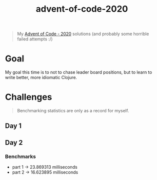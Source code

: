 #+TITLE: advent-of-code-2020

#+begin_quote
My [[https://adventofcode.com/2020][Advent of Code - 2020]] solutions (and probably some horrible failed attempts :/)
#+end_quote

* Goal
My goal this time is to not to chase leader board positions, but to learn to write better, more idiomatic Clojure.

* Challenges
#+begin_quote
Benchmarking statistics are only as a record for myself. 
#+end_quote
** Day 1
** Day 2
*** Benchmarks
- part 1 -> 23.869313 milliseconds
- part 2 -> 16.623895 milliseconds
